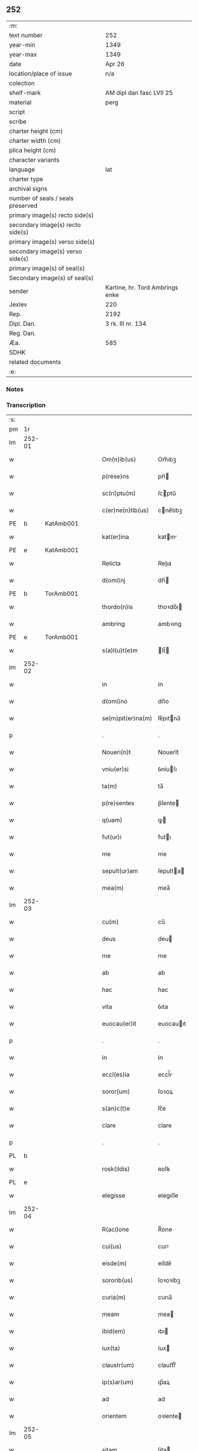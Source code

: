 ** 252

| :m:                               |                                 |
| text number                       | 252                             |
| year-min                          | 1349                            |
| year-max                          | 1349                            |
| date                              | Apr 26                          |
| location/place of issue           | n/a                             |
| colection                         |                                 |
| shelf-mark                        | AM dipl dan fasc LVII 25        |
| material                          | perg                            |
| script                            |                                 |
| scribe                            |                                 |
| charter height (cm)               |                                 |
| charter width (cm)                |                                 |
| plica height (cm)                 |                                 |
| character variants                |                                 |
| language                          | lat                             |
| charter type                      |                                 |
| archival signs                    |                                 |
| number of seals / seals preserved |                                 |
| primary image(s) recto side(s)    |                                 |
| secondary image(s) recto side(s)  |                                 |
| primary image(s) verso side(s)    |                                 |
| secondary image(s) verso side(s)  |                                 |
| primary image(s) of seal(s)       |                                 |
| Secondary image(s) of seal(s)     |                                 |
| sender                            | Kartine, hr. Tord Ambrings enke |
| Jexlev                            | 220                             |
| Rep.                              | 2192                            |
| Dipl. Dan.                        | 3 rk. III nr. 134               |
| Reg. Dan.                         |                                 |
| Æa.                               | 585                             |
| SDHK                              |                                 |
| related documents                 |                                 |
| :e:                               |                                 |

*** Notes


*** Transcription
| :s: |        |   |   |   |   |                   |            |   |   |   |   |     |   |   |   |        |
| pm  |     1r |   |   |   |   |                   |            |   |   |   |   |     |   |   |   |        |
| lm  | 252-01 |   |   |   |   |                   |            |   |   |   |   |     |   |   |   |        |
| w   |        |   |   |   |   | Om(n)ib(us)       | Om̅ıbꝫ      |   |   |   |   | lat |   |   |   | 252-01 |
| w   |        |   |   |   |   | p(rese)ns         | pn̅        |   |   |   |   | lat |   |   |   | 252-01 |
| w   |        |   |   |   |   | sc(ri)ptu(m)      | ſcptu̅     |   |   |   |   | lat |   |   |   | 252-01 |
| w   |        |   |   |   |   | c(er)ne(n)tib(us) | cne̅tıbꝫ   |   |   |   |   | lat |   |   |   | 252-01 |
| PE  |      b | KatAmb001  |   |   |   |                   |            |   |   |   |   |     |   |   |   |        |
| w   |        |   |   |   |   | kat(er)ina        | katın    |   |   |   |   | lat |   |   |   | 252-01 |
| PE  |      e | KatAmb001  |   |   |   |                   |            |   |   |   |   |     |   |   |   |        |
| w   |        |   |   |   |   | Relicta           | Relıa     |   |   |   |   | lat |   |   |   | 252-01 |
| w   |        |   |   |   |   | d(omi)nj          | dn̅        |   |   |   |   | lat |   |   |   | 252-01 |
| PE  |      b | TorAmb001  |   |   |   |                   |            |   |   |   |   |     |   |   |   |        |
| w   |        |   |   |   |   | thordo(n)is       | thoꝛdo̅ı   |   |   |   |   | lat |   |   |   | 252-01 |
| w   |        |   |   |   |   | ambring           | ambꝛıng    |   |   |   |   | lat |   |   |   | 252-01 |
| PE  |      e | TorAmb001  |   |   |   |                   |            |   |   |   |   |     |   |   |   |        |
| w   |        |   |   |   |   | s(a)l(u)t(e)m     | lt̅       |   |   |   |   | lat |   |   |   | 252-01 |
| lm  | 252-02 |   |   |   |   |                   |            |   |   |   |   |     |   |   |   |        |
| w   |        |   |   |   |   | in                | ín         |   |   |   |   | lat |   |   |   | 252-02 |
| w   |        |   |   |   |   | d(omi)no          | dn̅o        |   |   |   |   | lat |   |   |   | 252-02 |
| w   |        |   |   |   |   | se(m)pit(er)na(m) | ſe̅pıtna̅   |   |   |   |   | lat |   |   |   | 252-02 |
| p   |        |   |   |   |   | .                 | .          |   |   |   |   | lat |   |   |   | 252-02 |
| w   |        |   |   |   |   | Noueri(n)t        | Nouerı̅t    |   |   |   |   | lat |   |   |   | 252-02 |
| w   |        |   |   |   |   | vniu(er)si        | ỽníuſı    |   |   |   |   | lat |   |   |   | 252-02 |
| w   |        |   |   |   |   | ta(m)             | ta̅         |   |   |   |   | lat |   |   |   | 252-02 |
| w   |        |   |   |   |   | p(re)sentes       | p̅ſente    |   |   |   |   | lat |   |   |   | 252-02 |
| w   |        |   |   |   |   | q(uam)            | ꝙ         |   |   |   |   | lat |   |   |   | 252-02 |
| w   |        |   |   |   |   | fut(ur)i          | futı      |   |   |   |   | lat |   |   |   | 252-02 |
| w   |        |   |   |   |   | me                | me         |   |   |   |   | lat |   |   |   | 252-02 |
| w   |        |   |   |   |   | sepult(ur)am      | ſepulta  |   |   |   |   | lat |   |   |   | 252-02 |
| w   |        |   |   |   |   | mea(m)            | mea̅        |   |   |   |   | lat |   |   |   | 252-02 |
| lm  | 252-03 |   |   |   |   |                   |            |   |   |   |   |     |   |   |   |        |
| w   |        |   |   |   |   | cu(m)             | cu̅         |   |   |   |   | lat |   |   |   | 252-03 |
| w   |        |   |   |   |   | deus              | deu       |   |   |   |   | lat |   |   |   | 252-03 |
| w   |        |   |   |   |   | me                | me         |   |   |   |   | lat |   |   |   | 252-03 |
| w   |        |   |   |   |   | ab                | ab         |   |   |   |   | lat |   |   |   | 252-03 |
| w   |        |   |   |   |   | hac               | hac        |   |   |   |   | lat |   |   |   | 252-03 |
| w   |        |   |   |   |   | vita              | ỽıta       |   |   |   |   | lat |   |   |   | 252-03 |
| w   |        |   |   |   |   | euocau(er)it      | euocauıt  |   |   |   |   | lat |   |   |   | 252-03 |
| p   |        |   |   |   |   | .                 | .          |   |   |   |   | lat |   |   |   | 252-03 |
| w   |        |   |   |   |   | in                | ín         |   |   |   |   | lat |   |   |   | 252-03 |
| w   |        |   |   |   |   | eccl(es)ia        | eccl̅ı     |   |   |   |   | lat |   |   |   | 252-03 |
| w   |        |   |   |   |   | soror(um)         | ſoꝛoꝝ      |   |   |   |   | lat |   |   |   | 252-03 |
| w   |        |   |   |   |   | s(an)c(t)e        | ſc̅e        |   |   |   |   | lat |   |   |   | 252-03 |
| w   |        |   |   |   |   | clare             | clare      |   |   |   |   | lat |   |   |   | 252-03 |
| p   |        |   |   |   |   | .                 | .          |   |   |   |   | lat |   |   |   | 252-03 |
| PL  |      b |   |   |   |   |                   |            |   |   |   |   |     |   |   |   |        |
| w   |        |   |   |   |   | rosk(ildis)       | ʀoſꝃ       |   |   |   |   | lat |   |   |   | 252-03 |
| PL  |      e |   |   |   |   |                   |            |   |   |   |   |     |   |   |   |        |
| w   |        |   |   |   |   | elegisse          | elegıſſe   |   |   |   |   | lat |   |   |   | 252-03 |
| lm  | 252-04 |   |   |   |   |                   |            |   |   |   |   |     |   |   |   |        |
| w   |        |   |   |   |   | R(aci)one         | R̅one       |   |   |   |   | lat |   |   |   | 252-04 |
| w   |        |   |   |   |   | cui(us)           | cuıꝰ       |   |   |   |   | lat |   |   |   | 252-04 |
| w   |        |   |   |   |   | eisde(m)          | eíſde̅      |   |   |   |   | lat |   |   |   | 252-04 |
| w   |        |   |   |   |   | sororib(us)       | ſoꝛoꝛíbꝫ   |   |   |   |   | lat |   |   |   | 252-04 |
| w   |        |   |   |   |   | curia(m)          | curıa̅      |   |   |   |   | lat |   |   |   | 252-04 |
| w   |        |   |   |   |   | meam              | mea       |   |   |   |   | lat |   |   |   | 252-04 |
| w   |        |   |   |   |   | ibid(em)          | ıbı       |   |   |   |   | lat |   |   |   | 252-04 |
| w   |        |   |   |   |   | iux(ta)           | íux       |   |   |   |   | lat |   |   |   | 252-04 |
| w   |        |   |   |   |   | claustr(um)       | clauﬅrͫ     |   |   |   |   | lat |   |   |   | 252-04 |
| w   |        |   |   |   |   | ip(s)ar(um)       | ıp̅aꝝ       |   |   |   |   | lat |   |   |   | 252-04 |
| w   |        |   |   |   |   | ad                | ad         |   |   |   |   | lat |   |   |   | 252-04 |
| w   |        |   |   |   |   | orientem          | oꝛíente   |   |   |   |   | lat |   |   |   | 252-04 |
| lm  | 252-05 |   |   |   |   |                   |            |   |   |   |   |     |   |   |   |        |
| w   |        |   |   |   |   | sitam             | ſíta      |   |   |   |   | lat |   |   |   | 252-05 |
| w   |        |   |   |   |   | co(n)fero         | co̅fero     |   |   |   |   | lat |   |   |   | 252-05 |
| w   |        |   |   |   |   | p(er)             | p̲          |   |   |   |   | lat |   |   |   | 252-05 |
| w   |        |   |   |   |   | p(rese)ntes       | pn̅te      |   |   |   |   | lat |   |   |   | 252-05 |
| w   |        |   |   |   |   | p(ro)             | ꝓ          |   |   |   |   | lat |   |   |   | 252-05 |
| w   |        |   |   |   |   | vsib(us)          | ỽſıbꝫ      |   |   |   |   | lat |   |   |   | 252-05 |
| w   |        |   |   |   |   | suis              | ſui       |   |   |   |   | lat |   |   |   | 252-05 |
| w   |        |   |   |   |   | ordina(n)dam      | oꝛdına̅da  |   |   |   |   | lat |   |   |   | 252-05 |
| w   |        |   |   |   |   | (et)              |           |   |   |   |   | lat |   |   |   | 252-05 |
| w   |        |   |   |   |   | p(er)petuo        | ̲etuo      |   |   |   |   | lat |   |   |   | 252-05 |
| w   |        |   |   |   |   | possidenda(m)     | poſſıdenda̅ |   |   |   |   | lat |   |   |   | 252-05 |
| p   |        |   |   |   |   | .                 | .          |   |   |   |   | lat |   |   |   | 252-05 |
| w   |        |   |   |   |   | In                | In         |   |   |   |   | lat |   |   |   | 252-05 |
| w   |        |   |   |   |   | cui(us)           | cuıꝰ       |   |   |   |   | lat |   |   |   | 252-05 |
| lm  | 252-06 |   |   |   |   |                   |            |   |   |   |   |     |   |   |   |        |
| w   |        |   |   |   |   | Rej               | Rej        |   |   |   |   | lat |   |   |   | 252-06 |
| w   |        |   |   |   |   | testi(m)o(n)i(u)m | teﬅı̅oı    |   |   |   |   | lat |   |   |   | 252-06 |
| w   |        |   |   |   |   | sigillu(m)        | ſıgıllu̅    |   |   |   |   | lat |   |   |   | 252-06 |
| w   |        |   |   |   |   | meu(m)            | meu̅        |   |   |   |   | lat |   |   |   | 252-06 |
| w   |        |   |   |   |   | p(rese)ntib(us)   | pn̅tıbꝫ     |   |   |   |   | lat |   |   |   | 252-06 |
| w   |        |   |   |   |   | e(st)             | e̅          |   |   |   |   | lat |   |   |   | 252-06 |
| w   |        |   |   |   |   | appensu(m)        | aenſu̅     |   |   |   |   | lat |   |   |   | 252-06 |
| p   |        |   |   |   |   | .                 | .          |   |   |   |   | lat |   |   |   | 252-06 |
| w   |        |   |   |   |   | Datu(m)           | Datu̅       |   |   |   |   | lat |   |   |   | 252-06 |
| w   |        |   |   |   |   | a(n)no            | a̅no        |   |   |   |   | lat |   |   |   | 252-06 |
| w   |        |   |   |   |   | do(mini)          | do        |   |   |   |   | lat |   |   |   | 252-06 |
| p   |        |   |   |   |   | .                 | .          |   |   |   |   | lat |   |   |   | 252-06 |
| n   |        |   |   |   |   | mͦ                 | ͦ          |   |   |   |   | lat |   |   |   | 252-06 |
| p   |        |   |   |   |   | .                 | .          |   |   |   |   | lat |   |   |   | 252-06 |
| n   |        |   |   |   |   | cccͦ               | ccͦc        |   |   |   |   | lat |   |   |   | 252-06 |
| p   |        |   |   |   |   | .                 | .          |   |   |   |   | lat |   |   |   | 252-06 |
| n   |        |   |   |   |   | xlͦ                | xͦl         |   |   |   |   | lat |   |   |   | 252-06 |
| lm  | 252-07 |   |   |   |   |                   |            |   |   |   |   |     |   |   |   |        |
| w   |        |   |   |   |   | nono              | nono       |   |   |   |   | lat |   |   |   | 252-07 |
| p   |        |   |   |   |   | .                 | .          |   |   |   |   | lat |   |   |   | 252-07 |
| w   |        |   |   |   |   | D(omi)nica        | Dn̅ıca      |   |   |   |   | lat |   |   |   | 252-07 |
| w   |        |   |   |   |   | s(e)c(un)da       | ſcda̅       |   |   |   |   | lat |   |   |   | 252-07 |
| w   |        |   |   |   |   | post              | poﬅ        |   |   |   |   | lat |   |   |   | 252-07 |
| w   |        |   |   |   |   | pascha            | paſcha     |   |   |   |   | lat |   |   |   | 252-07 |
| :e: |        |   |   |   |   |                   |            |   |   |   |   |     |   |   |   |        |
